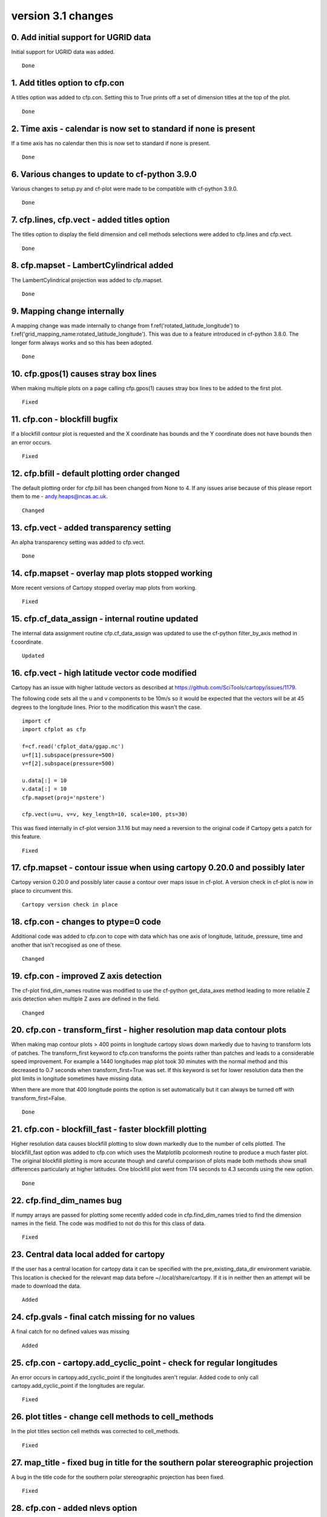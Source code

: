 .. _version_3.1:
version 3.1 changes
*******************


0. Add initial support for UGRID data
=====================================

Initial support for UGRID data was added.


::

    Done



1. Add titles option to cfp.con
===============================

A titles option was added to cfp.con.  Setting this to True prints off a set of dimension 
titles at the top of the plot.


::

    Done



2. Time axis - calendar is now set to standard if none is present
=================================================================

If a time axis has no calendar then this is now set to standard if none is present.


::

    Done



6. Various changes to update to cf-python 3.9.0
===============================================

Various changes to setup.py and cf-plot were made to be compatible with cf-python 3.9.0. 


::

    Done



7. cfp.lines, cfp.vect - added titles option 
============================================

The titles option to display the field dimension and cell methods selections were added to cfp.lines and cfp.vect.

::

    Done



8. cfp.mapset - LambertCylindrical added
========================================


The LambertCylindrical projection was added to cfp.mapset.

::

    Done



9. Mapping change internally
============================

A mapping change was made internally to change from f.ref('rotated_latitude_longitude') to 
f.ref('grid_mapping_name:rotated_latitude_longitude'). This was due to a feature introduced in 
cf-python 3.8.0.  The longer form always works and so this has been adopted.

::

    Done



10. cfp.gpos(1) causes stray box lines
=====================================


When making multiple plots on a page calling cfp.gpos(1) causes stray box lines to be added to the first plot.

::

    Fixed



11. cfp.con - blockfill bugfix
==============================

If a blockfill contour plot is requested and the X coordinate has bounds and the Y coordinate does not have bounds then 
an error occurs.

::

    Fixed



12. cfp.bfill - default plotting order changed
==============================================

The default plotting order for cfp.bill has been changed from None to 4.  If any issues arise because of this please report 
them to me - andy.heaps@ncas.ac.uk.

::

    Changed



13. cfp.vect - added transparency setting
=========================================

An alpha transparency setting was added to cfp.vect.

::

    Done



14. cfp.mapset - overlay map plots stopped working
==================================================

More recent versions of Cartopy stopped overlay map plots from working. 


::

    Fixed


15. cfp.cf_data_assign - internal routine updated
=================================================

The internal data assignment routine cfp.cf_data_assign was updated to use the cf-python 
filter_by_axis method in f.coordinate.



::

    Updated


16. cfp.vect - high latitude vector code modified
=================================================

Cartopy has an issue with higher latitude vectors as described at https://github.com/SciTools/cartopy/issues/1179.


The following code sets all the u and v components to be 10m/s so it would be expected that the vectors will be at 
45 degrees to the longitude lines.  Prior to the modification this wasn't the case. 

::

    import cf
    import cfplot as cfp

    f=cf.read('cfplot_data/ggap.nc')
    u=f[1].subspace(pressure=500)
    v=f[2].subspace(pressure=500)

    u.data[:] = 10
    v.data[:] = 10
    cfp.mapset(proj='npstere')

    cfp.vect(u=u, v=v, key_length=10, scale=100, pts=30)


This was fixed internally in cf-plot version 3.1.16 but may need a reversion to the original code if Cartopy gets a patch for this feature.


::

    Fixed


17. cfp.mapset - contour issue when using cartopy 0.20.0 and possibly later
===========================================================================

Cartopy version 0.20.0 and possibly later cause a contour over maps issue in cf-plot.  A version check in cf-plot is now in place to circumvent this.


::

    Cartopy version check in place
 
 
18. cfp.con - changes to ptype=0 code
=====================================
 
Additional code was added to cfp.con to cope with data which has one axis of longitude, latitude, pressure, time 
and another that isn't recogised as one of these.
 
::

   Changed
 
 
19. cfp.con - improved Z axis detection
======================================
 
The cf-plot find_dim_names routine was modified to use the cf-python get_data_axes method leading to more reliable Z axis detection when multiple Z axes
are defined in the field.


::

   Changed
 
 
20. cfp.con - transform_first - higher resolution map data contour plots
========================================================================

When making map contour plots > 400 points in longitude cartopy slows down markedly due to having to transform lots of patches.  The transform_first
keyword to cfp.con transforms the points rather than patches and leads to a considerable speed improvement.  For example a 1440 longitudes map plot took
30 minutes with the normal method and this decreased to 0.7 seconds when transform_first=True was set. If this keyword is set for lower resolution data
then the plot limits in longitude sometimes have missing data.

When there are more that 400 longitude points the option is set automatically but it can always be turned off with transform_first=False.


::

    Done
    

21. cfp.con - blockfill_fast - faster blockfill plotting
========================================================

Higher resolution data causes blockfill plotting to slow down markedly due to the number of cells plotted.  The blockfill_fast option was added to cfp.con which 
uses the Matplotlib pcolormesh routine to produce a much faster plot.  The original blockfill plotting is more accurate though and careful comparison of plots made both methods show 
small differences particularly at higher latitudes.  One blockfill plot went from 174 seconds to 4.3 seconds using the new option.


::

    Done
 
 
22. cfp.find_dim_names bug
==========================
 
If numpy arrays are passed for plotting some recently added code in cfp.find_dim_names tried to find the dimension names in the field.  The code was modified to not do this for this class of data.

 
::

    Fixed
    
    
23. Central data local added for cartopy
========================================

If the user has a central location for cartopy data it can be specified with the pre_existing_data_dir environment variable.  This location is checked for the relevant map data before ~/.local/share/cartopy.  If it is in neither then an attempt will be made to download the data.


::

    Added
    

24. cfp.gvals - final catch missing for no values
=================================================

A final catch for no defined values was missing


::

    Added


25. cfp.con - cartopy.add_cyclic_point - check for regular longitudes
=====================================================================

An error occurs in cartopy.add_cyclic_point if the longitudes aren't regular.  Added code to only call cartopy.add_cyclic_point if the longitudes are regular.


::

    Fixed
    
    
26. plot titles - change cell methods to cell_methods
=====================================================

In the plot titles section cell methds was corrected to cell_methods.


::

    Fixed


27. map_title - fixed bug in title for the southern polar stereographic projection
==================================================================================

A bug in the title code for the southern polar stereographic projection has been fixed.


::

    Fixed


28. cfp.con - added nlevs option
================================

The nlevs option to cfp.con was added which specifies the number of levels for to use for contour and fast 
blockfill methods.  For example cfp.con(f, nlevs=200, lines=False) will draw 200 filled contours and turn the line 
contours off.  This is useful when looking at data which is very close together where the traditional contour 
levels don't show the detail in the field.  The colour map for a divergent field such as zonal wind, 'scale1', 
is not necessarily centred on zero with this option so more care with interpretation is needed.


::

    Added


29. cfp.con - type 0 plots bugfix
=================================

cfp.con was changed to fix some bugs with the identification and plotting of axes.
 

::

    Fixed

 
30. cfp.generate_titles - update code to include cell_method qualifiers
=======================================================================
 
cfp.generate_titles was updated to include the text for any cell_method qualifiers.
 
 
::

    Fixed
 
 
31. cfp.con - axis labelling issues with rotated pole coordinates
=================================================================
 
cfp.con produced extraneous axis labels for rotated pole coordinates.
 
 
::

 
   Fixed
 
 
32. cfp.plot_map_axes - mods for cartopy > 0.20.0
=================================================

The use of outline_patch.set_visible(False) to remove a surrounding box for polar stereographic and lcc plots has been change to 
set_frame_on(False) as the previous method has been depreciated from cartopy 0.20.0.


::

   Changed
   
   
   

 
 
 
 
 
 
 
 
